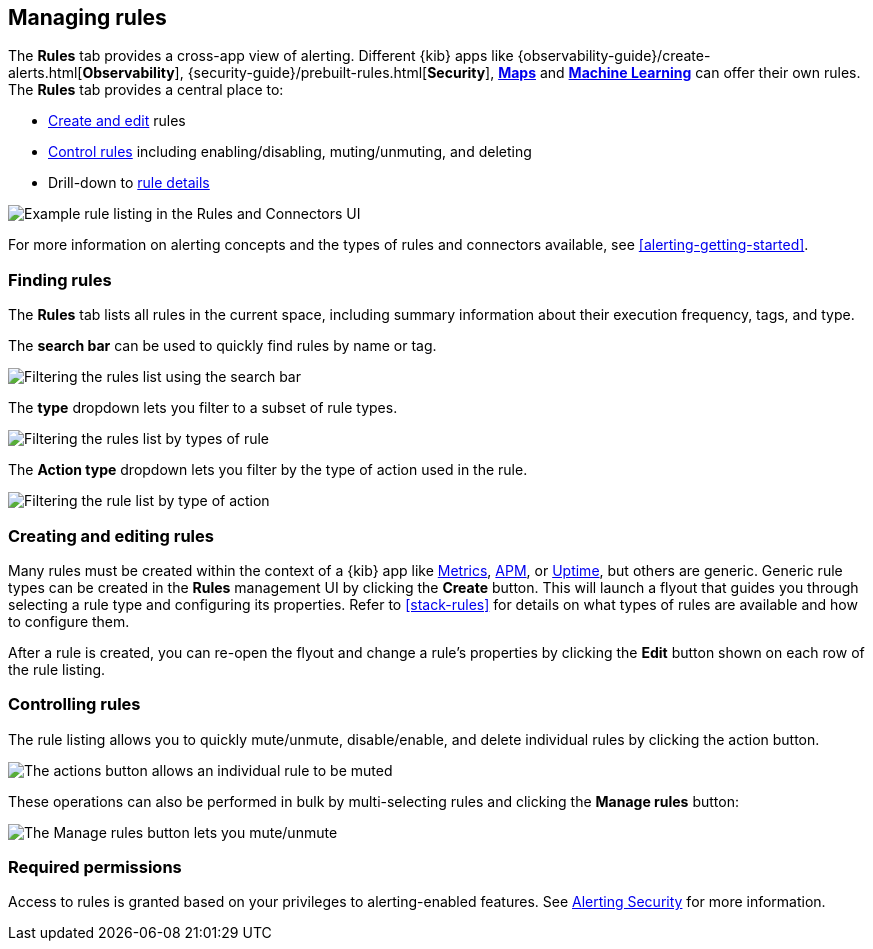 [role="xpack"]
[[managing-alerts-and-actions]]
== Managing rules


The *Rules* tab provides a cross-app view of alerting. Different {kib} apps like {observability-guide}/create-alerts.html[*Observability*], {security-guide}/prebuilt-rules.html[*Security*], <<geo-alerting, *Maps*>> and <<xpack-ml, *Machine Learning*>> can offer their own rules. The *Rules* tab provides a central place to:

* <<create-edit-rules, Create and edit>> rules
* <<controlling-rules, Control rules>> including enabling/disabling, muting/unmuting, and deleting
* Drill-down to <<rule-details, rule details>>

[role="screenshot"]
image:images/rules-and-connectors-ui.png[Example rule listing in the Rules and Connectors UI]

For more information on alerting concepts and the types of rules and connectors available, see <<alerting-getting-started>>.

[float]
=== Finding rules

The *Rules* tab lists all rules in the current space, including summary information about their execution frequency, tags, and type.

The *search bar* can be used to quickly find rules by name or tag.

[role="screenshot"]
image::images/rules-filter-by-search.png[Filtering the rules list using the search bar]

The *type* dropdown lets you filter to a subset of rule types.

[role="screenshot"]
image::images/rules-filter-by-type.png[Filtering the rules list by types of rule]

The *Action type* dropdown lets you filter by the type of action used in the rule.

[role="screenshot"]
image::images/rules-filter-by-action-type.png[Filtering the rule list by type of action]

[float]
[[create-edit-rules]]
=== Creating and editing rules

Many rules must be created within the context of a {kib} app like <<metrics-app, Metrics>>, <<xpack-apm, APM>>, or <<uptime-app, Uptime>>, but others are generic. Generic rule types can be created in the *Rules* management UI by clicking the *Create* button. This will launch a flyout that guides you through selecting a rule type and configuring its properties. Refer to <<stack-rules>> for details on what types of rules are available and how to configure them.

After a rule is created, you can re-open the flyout and change a rule's properties by clicking the *Edit* button shown on each row of the rule listing.


[float]
[[controlling-rules]]
=== Controlling rules

The rule listing allows you to quickly mute/unmute, disable/enable, and delete individual rules by clicking the action button. 

[role="screenshot"]
image:images/individual-mute-disable.png[The actions button allows an individual rule to be muted, disabled, or deleted]

These operations can also be performed in bulk by multi-selecting rules and clicking the *Manage rules* button:

[role="screenshot"]
image:images/bulk-mute-disable.png[The Manage rules button lets you mute/unmute, enable/disable, and delete in bulk]

[float]
=== Required permissions

Access to rules is granted based on your privileges to alerting-enabled features. See <<alerting-security, Alerting Security>> for more information.
